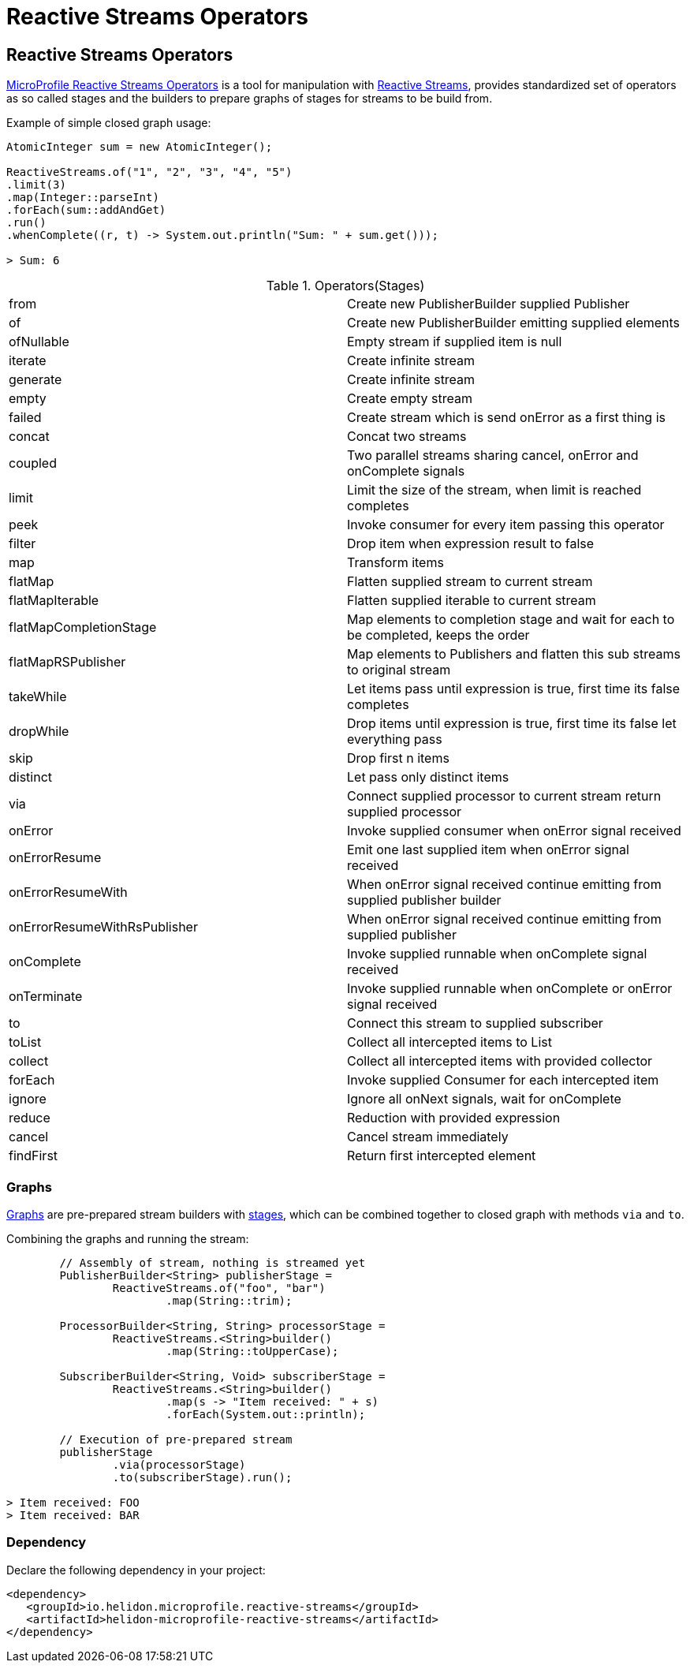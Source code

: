 ///////////////////////////////////////////////////////////////////////////////

    Copyright (c) 2020 Oracle and/or its affiliates.

    Licensed under the Apache License, Version 2.0 (the "License");
    you may not use this file except in compliance with the License.
    You may obtain a copy of the License at

        http://www.apache.org/licenses/LICENSE-2.0

    Unless required by applicable law or agreed to in writing, software
    distributed under the License is distributed on an "AS IS" BASIS,
    WITHOUT WARRANTIES OR CONDITIONS OF ANY KIND, either express or implied.
    See the License for the specific language governing permissions and
    limitations under the License.

///////////////////////////////////////////////////////////////////////////////

= Reactive Streams Operators
:toc:
:toc-placement: preamble
:spec-name: MicroProfile Reactive Streams Operators
:description: {spec-name} support in Helidon SE
:keywords: helidon, se, microprofile, reactivestreams

== Reactive Streams Operators
https://download.eclipse.org/microprofile/microprofile-reactive-streams-operators-1.0.1/microprofile-reactive-streams-operators-spec.html[MicroProfile Reactive Streams Operators]
is a tool for manipulation with https://www.reactive-streams.org/[Reactive Streams],
provides standardized set of operators as so called stages
and the builders to prepare graphs of stages for streams to be build from.

[source,java]
.Example of simple closed graph usage:
----
AtomicInteger sum = new AtomicInteger();

ReactiveStreams.of("1", "2", "3", "4", "5")
.limit(3)
.map(Integer::parseInt)
.forEach(sum::addAndGet)
.run()
.whenComplete((r, t) -> System.out.println("Sum: " + sum.get()));

> Sum: 6
----

[[terms]]
.Operators(Stages)
|===
|from | Create new PublisherBuilder supplied Publisher
|of | Create new PublisherBuilder emitting supplied elements
|ofNullable | Empty stream if supplied item is null
|iterate | Create infinite stream
|generate| Create infinite stream
|empty| Create empty stream
|failed| Create stream which is send onError as a first thing is
|concat| Concat two streams
|coupled| Two parallel streams sharing cancel, onError and onComplete signals
|limit| Limit the size of the stream, when limit is reached completes
|peek| Invoke consumer for every item passing this operator
|filter| Drop item when expression result to false
|map| Transform items
|flatMap| Flatten supplied stream to current stream
|flatMapIterable| Flatten supplied iterable to current stream
|flatMapCompletionStage| Map elements to completion stage and wait for each to be completed, keeps the order
|flatMapRSPublisher| Map elements to Publishers and flatten this sub streams to original stream
|takeWhile| Let items pass until expression is true, first time its false completes
|dropWhile| Drop items until expression is true, first time its false let everything pass
|skip| Drop first n items
|distinct| Let pass only distinct items
|via| Connect supplied processor to current stream return supplied processor
|onError| Invoke supplied consumer when onError signal received
|onErrorResume| Emit one last supplied item when onError signal received
|onErrorResumeWith| When onError signal received continue emitting from supplied publisher builder
|onErrorResumeWithRsPublisher| When onError signal received continue emitting from supplied publisher
|onComplete| Invoke supplied runnable when onComplete signal received
|onTerminate| Invoke supplied runnable when onComplete or onError signal received
|to| Connect this stream to supplied subscriber
|toList| Collect all intercepted items to List
|collect| Collect all intercepted items with provided collector
|forEach| Invoke supplied Consumer for each intercepted item
|ignore| Ignore all onNext signals, wait for onComplete
|reduce| Reduction with provided expression
|cancel| Cancel stream immediately
|findFirst| Return first intercepted element
|===

=== Graphs
https://download.eclipse.org/microprofile/microprofile-reactive-streams-operators-1.0.1/microprofile-reactive-streams-operators-spec.html#_graphs[Graphs]
are pre-prepared stream builders with
https://download.eclipse.org/microprofile/microprofile-reactive-streams-operators-1.0.1/microprofile-reactive-streams-operators-spec.html#_stages[stages],
which can be combined together to closed graph with methods `via` and `to`.

[source,java]
.Combining the graphs and running the stream:
----
        // Assembly of stream, nothing is streamed yet
        PublisherBuilder<String> publisherStage =
                ReactiveStreams.of("foo", "bar")
                        .map(String::trim);

        ProcessorBuilder<String, String> processorStage =
                ReactiveStreams.<String>builder()
                        .map(String::toUpperCase);

        SubscriberBuilder<String, Void> subscriberStage =
                ReactiveStreams.<String>builder()
                        .map(s -> "Item received: " + s)
                        .forEach(System.out::println);

        // Execution of pre-prepared stream
        publisherStage
                .via(processorStage)
                .to(subscriberStage).run();

> Item received: FOO
> Item received: BAR
----

=== Dependency

Declare the following dependency in your project:

[source,xml]
----
<dependency>
   <groupId>io.helidon.microprofile.reactive-streams</groupId>
   <artifactId>helidon-microprofile-reactive-streams</artifactId>
</dependency>
----
